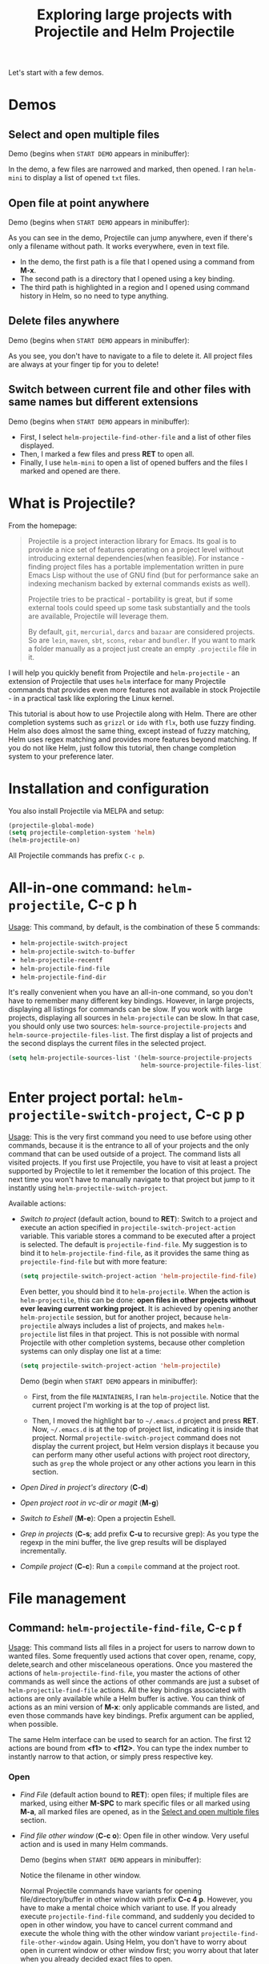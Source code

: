 #+TITLE: Exploring large projects with Projectile and Helm Projectile

Let's start with a few demos.

* Demos
:PROPERTIES:
:ID:       0d349662-dba2-423b-bd99-d23c9f45cb3a
:END:
** Select and open multiple files
:PROPERTIES:
:ID:       9fef8c0b-1123-4bd1-9a35-b6ae1636cc1d
:END:
Demo (begins when ~START DEMO~ appears in minibuffer):

[[file:static/helm-projectile/helm-projectile-find-files-1.gif][file:static/helm-projectile/helm-projectile-find-files-1.gif]]

In the demo, a few files are narrowed and marked, then opened. I ran
=helm-mini= to display a list of opened =txt= files.

** Open file at point anywhere
:PROPERTIES:
:ID:       ddf35ac3-6090-4f49-a358-8085ad30000f
:END:

Demo (begins when ~START DEMO~ appears in minibuffer):

[[file:static/helm-projectile/helm-projectile-find-files-dwim-1.gif][file:static/helm-projectile/helm-projectile-find-files-dwim-1.gif]]

As you can see in the demo, Projectile can jump anywhere, even if
there's only a filename without path. It works everywhere, even in
text file.

- In the demo, the first path is a file that I opened using a command
  from *M-x*.
- The second path is a directory that I opened using a key binding.
- The third path is highlighted in a region and I opened using command
  history in Helm, so no need to type anything.
** Delete files anywhere
:PROPERTIES:
:ID:       96a4698b-c043-4bdb-9a45-2415ad1d3bb5
:END:
Demo (begins when ~START DEMO~ appears in minibuffer):

[[file:static/helm-projectile/helm-projectile-find-file-delete.gif][file:static/helm-projectile/helm-projectile-find-file-delete.gif]]

As you see, you don't have to navigate to a file to delete it. All
project files are always at your finger tip for you to delete!

** Switch between current file and other files with same names but different extensions
:PROPERTIES:
:ID:       37f4d587-ab1f-417b-a949-b7e5ac6041c0
:END:

Demo (begins when ~START DEMO~ appears in minibuffer):

[[file:static/helm-projectile/helm-projectile-find-other-file.gif][file:static/helm-projectile/helm-projectile-find-other-file.gif]]

- First, I select ~helm-projectile-find-other-file~ and a list of
  other files displayed.
- Then, I marked a few files and press *RET* to open all.
- Finally, I use =helm-mini= to open a list of opened buffers and
  the files I marked and opened are there.

* What is Projectile?
:PROPERTIES:
:ID:       eb1ca7ff-0aa6-499b-91ff-42f1f4003784
:END:
From the homepage:

#+BEGIN_QUOTE
Projectile is a project interaction library for Emacs. Its goal is to
provide a nice set of features operating on a project level without
introducing external dependencies(when feasible). For instance -
finding project files has a portable implementation written in pure
Emacs Lisp without the use of GNU find (but for performance sake an
indexing mechanism backed by external commands exists as well).

Projectile tries to be practical - portability is great, but if some
external tools could speed up some task substantially and the tools
are available, Projectile will leverage them.

By default, ~git~, ~mercurial~, ~darcs~ and ~bazaar~ are considered
projects. So are ~lein~, ~maven~, ~sbt~, ~scons~, ~rebar~ and
~bundler~. If you want to mark a folder manually as a project just
create an empty ~.projectile~ file in it.
#+END_QUOTE

I will help you quickly benefit from Projectile and
~helm-projectile~ - an extension of Projectile that uses ~helm~
interface for many Projectile commands that provides even more
features not available in stock Projectile - in a practical task
like exploring the Linux kernel.

This tutorial is about how to use Projectile along with Helm. There
are other completion systems such as ~grizzl~ or ~ido~ with ~flx~, both use
fuzzy finding. Helm also does almost the same thing, except instead of
fuzzy matching, Helm uses regex matching and provides more features
beyond matching. If you do not like Helm, just follow this tutorial,
then change completion system to your preference later.

* Installation and configuration
:PROPERTIES:
:ID:       c85c6d2f-d00d-41ef-8f07-3d52d23c92a6
:END:
You also install Projectile via MELPA and setup:

#+begin_src emacs-lisp
  (projectile-global-mode)
  (setq projectile-completion-system 'helm)
  (helm-projectile-on)
#+end_src

All Projectile commands has prefix ~C-c p~.

* All-in-one command: ~helm-projectile~, *C-c p h*
:PROPERTIES:
:ID:       cd4cc853-affb-4b2a-a894-55a583c9b756
:END:
_Usage_: This command, by default, is the combination of these 5 commands:

- ~helm-projectile-switch-project~
- ~helm-projectile-switch-to-buffer~
- ~helm-projectile-recentf~
- ~helm-projectile-find-file~
- ~helm-projectile-find-dir~

It's really convenient when you have an all-in-one command, so you
don't have to remember many different key bindings. However, in large
projects, displaying all listings for commands can be slow.  If you
work with large projects, displaying all sources in ~helm-projectile~
can be slow. In that case, you should only use two sources:
~helm-source-projectile-projects~ and
~helm-source-projectile-files-list~. The first display a list of
projects and the second displays the current files in the selected
project.

#+begin_src emacs-lisp
  (setq helm-projectile-sources-list '(helm-source-projectile-projects
                                       helm-source-projectile-files-list))
#+end_src

* Enter project portal: ~helm-projectile-switch-project~, *C-c p p*
:PROPERTIES:
:ID:       8ed44f1d-2b07-4c3d-b11b-f6e72f5eeded
:END:
_Usage_: This is the very first command you need to use before using other
commands, because it is the entrance to all of your projects and the
only command that can be used outside of a project. The command 
lists all visited projects. If you first use Projectile, you have to
visit at least a project supported by Projectile to let it remember
the location of this project. The next time you won't have to manually
navigate to that project but jump to it instantly using
~helm-projectile-switch-project~.

[[file:static/helm-projectile/helm-projectile-switch-project.gif][file:static/helm-projectile/helm-projectile-switch-project.gif]]

Available actions:

- /Switch to project/ (default action, bound to *RET*): Switch to a
  project and execute an action specified in
  ~projectile-switch-project-action~ variable. This variable stores a
  command to be executed after a project is selected. The default is
  ~projectile-find-file~. My suggestion is to bind it to
  ~helm-projectile-find-file~, as it provides the same thing as
  ~projectile-find-file~ but with more feature:

  #+begin_src emacs-lisp
    (setq projectile-switch-project-action 'helm-projectile-find-file)
  #+end_src

  Even better, you should bind it to ~helm-projectile~. When the action
  is ~helm-projectile~, this can be done: *open files in other
  projects without ever leaving current working project*. It is 
  achieved by opening another ~helm-projectile~ session, but for
  another project, because ~helm-projectile~ always includes a list of
  projects, and makes ~helm-projectile~ list files in that project.
  This is not possible with normal Projectile with other completion
  systems, because other completion systems can only display one list
  at a time:

  #+begin_src emacs-lisp
    (setq projectile-switch-project-action 'helm-projectile)
  #+end_src

  Demo (begin when ~START DEMO~ appears in minibuffer):

  [[file:static/helm-projectile/helm-projectile-1.gif][file:static/helm-projectile/helm-projectile-1.gif]]

  + First, from the file ~MAINTAINERS~, I ran
    ~helm-projectile~. Notice that the current project I'm working is
    at the top of project list.

  + Then, I moved the highlight bar to =~/.emacs.d= project and press
    *RET*. Now, =~/.emacs.d= is at the top of project list, indicating
    it is inside that project. Normal =projectile-switch-project=
    command does not display the current project, but Helm version
    displays it because you can perform many other useful actions with
    project root directory, such as =grep= the whole project or any
    other actions you learn in this section.

- /Open Dired in project's directory/ (*C-d*)

- /Open project root in vc-dir or magit/ (*M-g*)

- /Switch to Eshell/ (*M-e*): Open a projectin Eshell.

- /Grep in projects/ (*C-s*; add prefix *C-u* to recursive grep): As
  you type the regexp in the mini buffer, the live grep results will
  be displayed incrementally.

- /Compile project/ (*C-c*): Run a ~compile~ command at the project
  root.

* File management
:PROPERTIES:
:ID:       b217795d-c945-4a63-8f22-ce7eaf7ebc5d
:END:
** Command: ~helm-projectile-find-file~, *C-c p f*
:PROPERTIES:
:ID:       d5bf76c1-08af-4429-83bf-18615cbafb95
:END:
_Usage_: This command lists all files in a project for users to narrow 
down to wanted files. Some frequently used actions that cover open,
rename, copy, delete,search and other miscelaneous operations. Once
you mastered the actions of ~helm-projectile-find-file~, you master
the actions of other commands as well since the actions of other
commands are just a subset of ~helm-projectile-find-file~ actions. All
the key bindings associated with actions are only available while a
Helm buffer is active. You can think of actions as an mini version of
*M-x*: only applicable commands are listed, and even those commands
have key bindings. Prefix argument can be applied, when possible.

The same Helm interface can be used to search for an action. The first
12 actions are bound from *<f1>* to *<f12>*. You can type the index
number to instantly narrow to that action, or simply press respective
key.

*** Open 
:PROPERTIES:
:ID:       400557f8-b7a0-4ea7-9744-3d9d3356867d
:END:
- /Find File/ (default action bound to *RET*): open files; if multiple
  files are marked, using either *M-SPC* to mark specific files or all
  marked using *M-a*, all marked files are opened, as in the [[http://tuhdo.github.io/helm-projectile.html#sec-1-1][Select
  and open multiple files]] section.

- /Find file other window/ (*C-c o*): Open file in other window. Very
  useful action and is used in many Helm commands.

  Demo (begins when ~START DEMO~ appears in minibuffer):

  [[file:static/helm-projectile/helm-projectile-find-file-other-window.gif][file:static/helm-projectile/helm-projectile-find-file-other-window.gif]]

  Notice the filename in other window.
  
  Normal Projectile commands have variants for opening
  file/directory/buffer in other window with prefix *C-c 4
  p*. However, you have to make a mental choice which variant to
  use. If you already execute =projectile-find-file= command, and
  suddenly you decided to open in other window, you have to cancel
  current command and execute the whole thing with the other window
  variant =projectile-find-file-other-window= again. Using Helm, you
  don't have to worry about open in current window or other window
  first; you worry about that later when you already decided exact
  files to open.

- /Find file as root/ (*C-x @*): Another really useful action. With
  this command, you don't have to use [[http://www.gnu.org/software/tramp/#Running-eshell-on-a-remote-host][Tramp syntax]] to open file as
  root. Just browse file to anywhere, and when needed, open it as root
  instantly. 

  Demo (begins when ~START DEMO~ appears in minibuffer):

  [[file:static/helm-projectile/helm-projectile-find-file-as-root.gif][file:static/helm-projectile/helm-projectile-find-file-as-root.gif]]

  In the demo, I opened directory ~/etc~ *after* I move to it. No need
  to enter Tramp syntax for =sudo=.

- /Find file other frame/ (*C-c C-o*): Open file in another frame.

- /Find File in Dired/: Open file directory in Dired.

- /Find file in hex dump/: Open file using [[https://www.gnu.org/software/emacs/manual/html_node/emacs/Editing-Binary-Files.html][hexl]].

- /View file/: Open file for read-only.

- /Open file externally/ (*C-c C-x*, add prefix *C-u* to choose a
  program): Open file using external applications. Once an application
  is selected, it is remembered as default application for the
  selected file type.

*** Move and Rename
:PROPERTIES:
:ID:       df231b0d-9a59-45b0-9b29-6f47ff19ff55
:END:
- /Rename file(s)/ (*M-R*): Rename marked files. To mark files, press
  *M-SPC*. You must have two buffers side by side: one is a buffer
  that is running current ~helm-projectile-find-file~ command and
  another is destination buffer. When this action is executed, it
  copies marked files to the directory of destination buffers.

  Demo (begins when ~START DEMO~ appears in minibuffer):

  [[file:static/helm-projectile/helm-projectile-rename-file.gif][file:static/helm-projectile/helm-projectile-rename-file.gif]]

  In the demo, I selected a set of files in
  =helm-projectile-find-file= then press *M-R* to rename files to the
  directory of the right buffer, =~/test_dir=.

- /Serial rename files/: Rename multiple files at once to the same
  name differentiated by the index at the end, and move files to a
  prompted directory. If there is a buffer in other window, default to
  the directory of that buffer.

  Demo (begins when ~START DEMO~ appears in minibuffer):

  [[file:static/helm-projectile/helm-projectile-serial-rename-file.gif][file:static/helm-projectile/helm-projectile-serial-rename-file.gif]]

- /Serial rename by symlinking files/: Similar to ~Serial rename
  files~ but create symbolic links instead.

- /Serial rename by copying files/: Similar to ~Serial rename files~
  but copy files instead.

*** Copy and Delete
:PROPERTIES:
:ID:       0276d133-1547-4c46-a598-324add5eeb27
:END:
- /Copy file(s)/ (*M-C*): similar to ~Rename File(s)~ action but copy
  marked files.

- /Delete File(s)/ (*M-D* or *C-c d*): similar to ~Rename File(s)~
  action but delete marked files. With =helm-projectile=, you can stay
  where you are and delete files anywhere in your project. This is
  demonstrated at the beginning: [[http://tuhdo.github.io/helm-projectile.html#sec-1-3][Delete files anywhere]].

*** Search and Replace
:PROPERTIES:
:ID:       bb0e3512-f3f1-42c2-80ec-50d47fc7ba57
:END:

- /Grep File(s)/ (*C-s*; add prefix *C-u* for recursive grep): ~grep~
  current highlighted file or marked files. With prefix *C-u*,
  recursively ~grep~ parent directories of marked files. Remember, it
  only works on marked files, or the current file the highlight bar is
  on.

- /Zgrep/ (*M-g z*; add prefix *C-u* for recursive zgrep): Similar to
  ~grep~ but invokes ~grep~ on compressed or gzipped files.

- /Locate/ (*C-x C-f*, add *C-u* to specify locate db): Search using
  ~locate~, the same as [[http://tuhdo.github.io/helm-intro.html#sec-12][helm-locate]].

*** Miscelaneous
:PROPERTIES:
:ID:       3822d245-6836-469d-bc2f-45a0a6e4b941
:END:
- /Insert as org link/ (*C-c @*): Insert the current file that
  highlight bar is on as an Org link.

- /Ediff File/ (*C-=*): If only a file is marked (that is the line
  your Helm highlight bar is on), it prompts for another file to
  compare. If two files are marked, starts an Ediff session between
  two files. More than two files are marked, you are prompted for
  another file to compare again.

  Demo (begins when ~START DEMO~ appears in minibuffer):
  
  [[file:static/helm-projectile/helm-projectile-find-file-ediff.gif][file:static/helm-projectile/helm-projectile-find-file-ediff.gif]]

- /Ediff Merge File/ (*C-c =*): Start an Emerge session between
  selected files. Similar to ~Ediff file~ action: if one or more than
  two file are marked, prompts for another file. If exactly two files
  are selected, start an ~Emerge~ session.

- /Etags/ (*M-.*): Invoke Etags using Helm. You can switch back to
  =helm-projectile-find-file= by pressing *C-c p f* while inside a
  Helm Etags session. If exists a symbol at point, only lists matches
  that contain the symbol.

  Demo (begins when ~START DEMO~ appears in minibuffer):

  [[file:static/helm-projectile/helm-projectile-etags.gif][file:static/helm-projectile/helm-projectile-etags.gif]]

- /Switch to Eshell/ (*M-e*): Open Eshell in directory of the
  currently selected candidate. If selected candidate is a file, open
  the directory of that file; if selected candidate is a
  directory. open that directory.

- /Eshell command on file(s)/ (*M-!*): Run an Eshell command on a
  marked candidates. If Eshell aliases exist, provides completion for
  those aliases.

- /Symlink files(s)/ (*M-S*): Create symbolic link, using absolute
  path. If another buffer is available, choose the directory of that
  buffer as destination, similar to ~Rename files(s)~ action.

- /Relsymlink file(s)/: Create symbolic link, using relative path. If
  another buffer is available, choose the directory of that buffer as
  destination, similar to ~Rename files(s)~ action.

- /Hardlink file(s)/ (*M-H*): Create hard link. If another buffer is
  available, choose the directory of that buffer as destination,
  similar to ~Rename files(s)~ action.

- /Checksum File/: Generate file checksum and insert the checksum
  ~kill-ring~.

- /Print File/ (*C-c p*, add *C-u* to refresh): Print marked files.

** Command: ~helm-projectile-find-file-dwim~, *C-c p g*
:PROPERTIES:
:ID:       5fcd616f-a139-4c0a-a4ff-5e2c435d08a3
:END:
_Usage_: Find file based on context at point (do what you mean):

- If the command finds just a file, it switches to that file
  instantly. This works even if the filename is incomplete, but
  there's only a single file in the current project that matches the
  filename at point. For example, if there's only a single file named
  "projectile/projectile.el" but the current filename is
  "projectile/proj" (incomplete), the command still switches to
  "projectile/projectile.el" immediately because this is the only
  filename that matches.

- If it finds a list of files, the list is displayed for selecting. A
  list of files is displayed when a filename appears more than one in
  the project or the filename at point is a prefix of more than two
  files in a project. For example, if `projectile-find-file' is
  executed on a path like "projectile/", it lists the content of that
  directory. If it is executed on a partial filename like
  "projectile/a", a list of files with character 'a' in that directory
  is presented.

- If it finds nothing, display a list of all files in project for
  selecting.

This command is demonstrated at the beginning: [[http://tuhdo.github.io/helm-projectile.html#sec-1-2][Open file at point
anywhere]].

** Command: ~helm-projectile-find-dir~, *C-c p d*
:PROPERTIES:
:ID:       ff87062c-1e31-4601-89fb-19df0dd01e7b
:END:
_Usage_: List available directories in the current project. 

Available actions:

- /Open Dired in project's directory/: Open the directory in a Dired
  buffer.
- /Switch to Eshell/ (*M-e*): Open the directory in Eshell.
- /Grep in projects/ (*C-s*; add prefix *C-u* for recurse Grep): Run
  ~grep~ on selected directory.

** Command: ~helm-projectile-recentf~, *C-c p e*
:PROPERTIES:
:ID:       e6e3eb34-1de4-4d4c-875d-47e94503f572
:END:
_Usage_: List recently visited files in *current project*. The command has a
subset of actions in ~helm-projectile-find-file~, so once you mastered
the actions in ~helm-projectile-find-file~, you can reuse your
knowledge here.

** Command: ~helm-projectile-find-other-file~, *C-c p a*
:PROPERTIES:
:ID:       74179568-a5b0-4a8f-8f30-b75959d4e190
:END:
_Usage_: Switch between files with the same name but different extensions. With
prefix argument *C-u*, enable flex-matching that match any file that
contains the name of current file. The command has a subset of actions
in ~helm-projectile-find-file~, so once you mastered the actions in
~helm-projectile-find-file~, you don't need to learn anything else.

Other file extensions can be customized with the variable
~projectile-other-file-alist~.

The command is already demonstrated in the section [[*Switch%20between%20current%20file%20and%20other%20files%20with%20same%20names%20but%20different%20extensions][Switch between
current file and other files with same names but different extensions]].

** Caching
:PROPERTIES:
:ID:       5a69b97f-e61f-4633-b6c8-9dc6cc1ac751
:END:
_Usage_: In large projects, caching can significantly speedup file and
directory listings, making it display instantly. Caching is enabled
by:

#+begin_src emacs-lisp
  (setq projectile-enable-caching t)
#+end_src

With caching enabled, even if you use Projectile on your home
directory with 30GB, it lists files instantly.

*** Command: ~projectile-invalidate-cache~
:PROPERTIES:
:ID:       e33dd757-4594-466a-b194-ceba73f16b44
:END:
_Usage_: As the command name suggests, it invalidates the current cache and
retrieves everything as new.

*** Command: ~projectile-cache-current-file~
:PROPERTIES:
:ID:       ca3915b7-2dc7-49c4-bd7a-194121936f91
:END:
_Usage_: Add the file of current selected buffer to cache.

*** Command: ~projectile-purge-file-from-cache~
:PROPERTIES:
:ID:       d8adeaa5-2937-4d4e-a591-dfcf9e8aa8e8
:END:
_Usage_: Remove a file from the cache.

*** Command: ~projectile-purge-dir-from-cache~
:PROPERTIES:
:ID:       2cf595ee-dab6-449a-ba49-98094f724ee1
:END:
_Usage_: Remove a directory from the cache.

* Buffer management
:PROPERTIES:
:ID:       bc663b21-afa1-4635-9a80-2852d44c8f7f
:END:
** Command: ~helm-projectile-switch-to-buffer~, *C-c p b*
:PROPERTIES:
:ID:       d6eea79b-d77a-43e0-84ef-a5d7a157f7b6
:END:
_Usage_: List all opened buffers in *current project*. The command has a
similar subset of actions in ~helm-projectile-find-file~, so once you
mastered the actions in ~helm-projectile-find-file~, except instead of
opening files, you open buffers instead.
